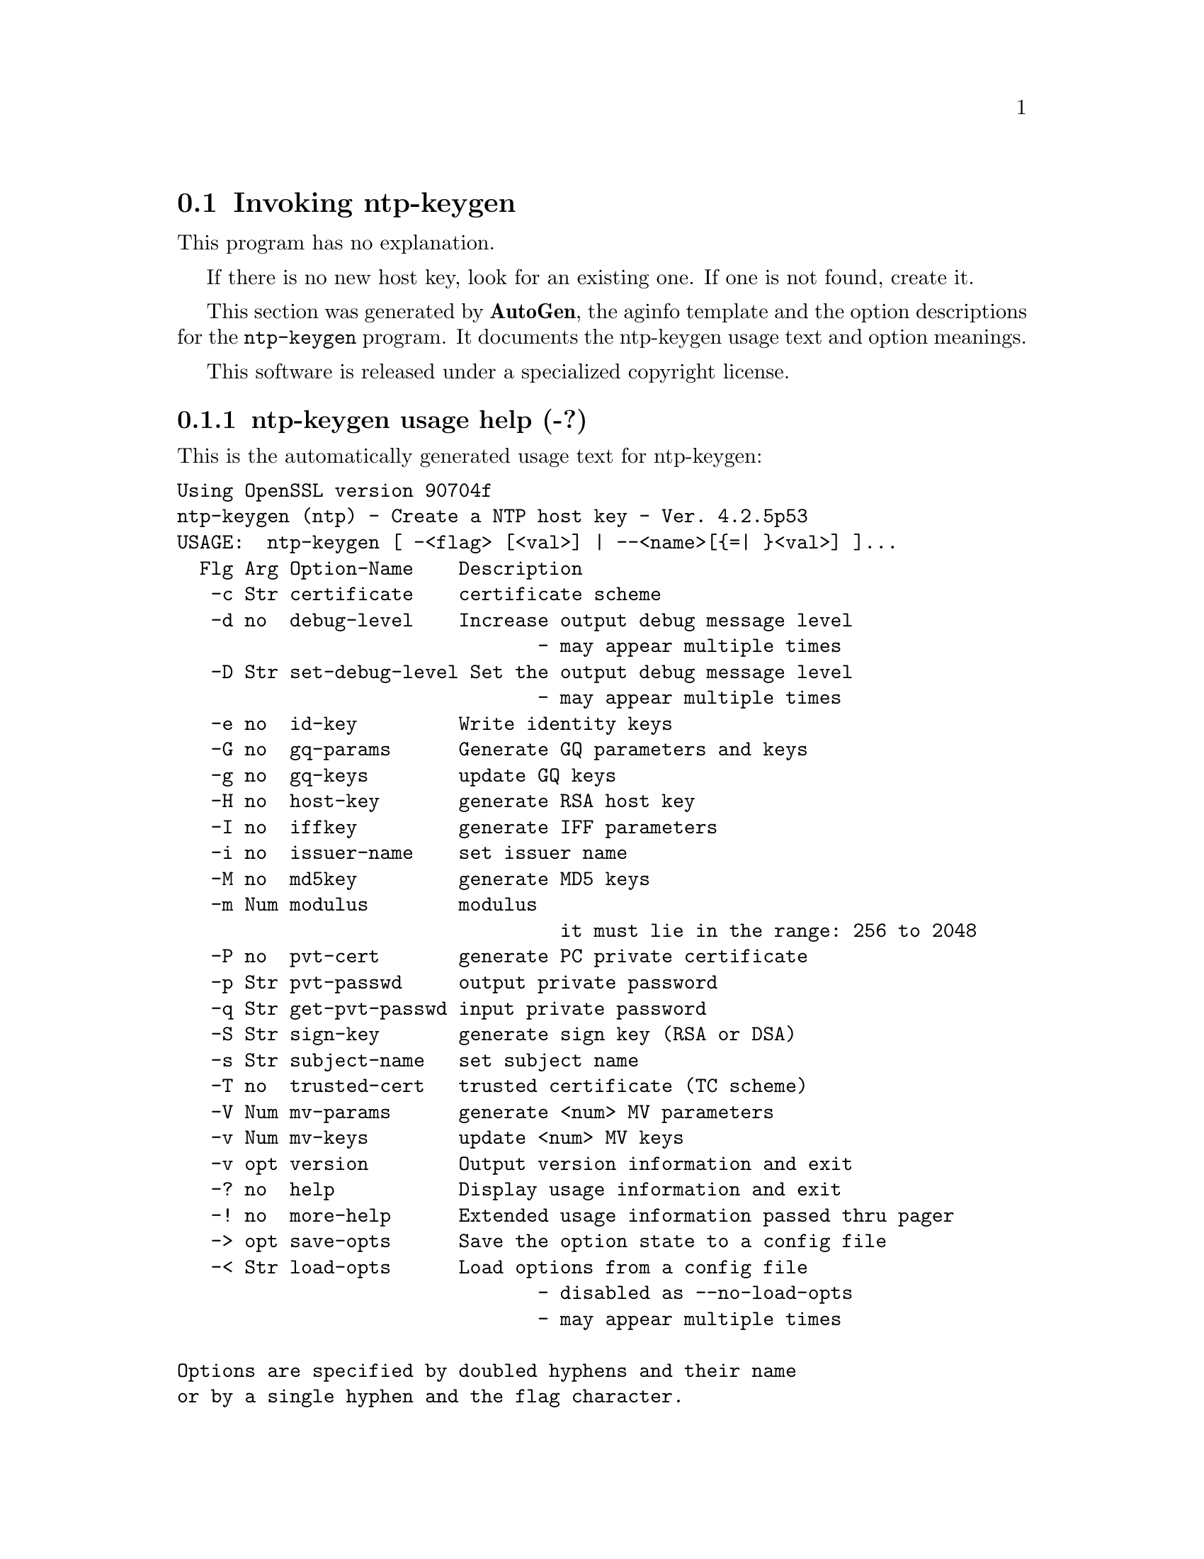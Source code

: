 @node ntp-keygen Invocation
@section Invoking ntp-keygen
@pindex ntp-keygen
@cindex Create a NTP host key
@ignore
#  -*- buffer-read-only: t -*- vi: set ro:
# 
# DO NOT EDIT THIS FILE   (ntp-keygen-opts.texi)
# 
# It has been AutoGen-ed  Wednesday June 27, 2007 at 07:45:51 AM EDT
# From the definitions    ntp-keygen-opts.def
# and the template file   aginfo.tpl
@end ignore
This program has no explanation.

If there is no new host key, look for an existing one.
If one is not found, create it.

This section was generated by @strong{AutoGen},
the aginfo template and the option descriptions for the @command{ntp-keygen} program.  It documents the ntp-keygen usage text and option meanings.

This software is released under a specialized copyright license.

@menu
* ntp-keygen usage::                  ntp-keygen usage help (-?)
* ntp-keygen certificate::            certificate option (-c)
* ntp-keygen debug-level::            debug-level option (-d)
* ntp-keygen get-pvt-passwd::         get-pvt-passwd option (-q)
* ntp-keygen gq-keys::                gq-keys option (-g)
* ntp-keygen gq-params::              gq-params option (-G)
* ntp-keygen host-key::               host-key option (-H)
* ntp-keygen id-key::                 id-key option (-e)
* ntp-keygen iffkey::                 iffkey option (-I)
* ntp-keygen issuer-name::            issuer-name option (-i)
* ntp-keygen md5key::                 md5key option (-M)
* ntp-keygen modulus::                modulus option (-m)
* ntp-keygen mv-keys::                mv-keys option (-v)
* ntp-keygen mv-params::              mv-params option (-V)
* ntp-keygen pvt-cert::               pvt-cert option (-P)
* ntp-keygen pvt-passwd::             pvt-passwd option (-p)
* ntp-keygen set-debug-level::        set-debug-level option (-D)
* ntp-keygen sign-key::               sign-key option (-S)
* ntp-keygen subject-name::           subject-name option (-s)
* ntp-keygen trusted-cert::           trusted-cert option (-T)
@end menu

@node ntp-keygen usage
@subsection ntp-keygen usage help (-?)
@cindex ntp-keygen usage

This is the automatically generated usage text for ntp-keygen:

@exampleindent 0
@example
Using OpenSSL version 90704f
ntp-keygen (ntp) - Create a NTP host key - Ver. 4.2.5p53
USAGE:  ntp-keygen [ -<flag> [<val>] | --<name>[@{=| @}<val>] ]...
  Flg Arg Option-Name    Description
   -c Str certificate    certificate scheme
   -d no  debug-level    Increase output debug message level
                                - may appear multiple times
   -D Str set-debug-level Set the output debug message level
                                - may appear multiple times
   -e no  id-key         Write identity keys
   -G no  gq-params      Generate GQ parameters and keys
   -g no  gq-keys        update GQ keys
   -H no  host-key       generate RSA host key
   -I no  iffkey         generate IFF parameters
   -i no  issuer-name    set issuer name
   -M no  md5key         generate MD5 keys
   -m Num modulus        modulus
                                  it must lie in the range: 256 to 2048
   -P no  pvt-cert       generate PC private certificate
   -p Str pvt-passwd     output private password
   -q Str get-pvt-passwd input private password
   -S Str sign-key       generate sign key (RSA or DSA)
   -s Str subject-name   set subject name
   -T no  trusted-cert   trusted certificate (TC scheme)
   -V Num mv-params      generate <num> MV parameters
   -v Num mv-keys        update <num> MV keys
   -v opt version        Output version information and exit
   -? no  help           Display usage information and exit
   -! no  more-help      Extended usage information passed thru pager
   -> opt save-opts      Save the option state to a config file
   -< Str load-opts      Load options from a config file
                                - disabled as --no-load-opts
                                - may appear multiple times

Options are specified by doubled hyphens and their name
or by a single hyphen and the flag character.

The following option preset mechanisms are supported:
 - reading file /users/stenn/.ntprc
 - reading file /deacon/backroom/snaps/ntp-stable/util/.ntprc
 - examining environment variables named NTP_KEYGEN_*

If there is no new host key, look for an existing one.
If one is not found, create it.

please send bug reports to:  http://bugs.ntp.isc.org, bugs@@ntp.org
@end example
@exampleindent 4

@node ntp-keygen certificate
@subsection certificate option (-c)
@cindex ntp-keygen-certificate

This is the ``certificate scheme'' option.

This option has some usage constraints.  It:
@itemize @bullet
@item
must be compiled in by defining @code{OPENSSL} during the compilation.
@end itemize

Just some descriptive text.

@node ntp-keygen debug-level
@subsection debug-level option (-d)
@cindex ntp-keygen-debug-level

This is the ``increase output debug message level'' option.

This option has some usage constraints.  It:
@itemize @bullet
@item
may appear an unlimited number of times.
@item
must be compiled in by defining @code{DEBUG} during the compilation.
@end itemize

Increase the debugging message output level.

@node ntp-keygen set-debug-level
@subsection set-debug-level option (-D)
@cindex ntp-keygen-set-debug-level

This is the ``set the output debug message level'' option.

This option has some usage constraints.  It:
@itemize @bullet
@item
may appear an unlimited number of times.
@item
must be compiled in by defining @code{DEBUG} during the compilation.
@end itemize

Set the output debugging level.  Can be supplied multiple times,
but each overrides the previous value(s).

@node ntp-keygen id-key
@subsection id-key option (-e)
@cindex ntp-keygen-id-key

This is the ``write identity keys'' option.

This option has some usage constraints.  It:
@itemize @bullet
@item
must be compiled in by defining @code{OPENSSL} during the compilation.
@end itemize

Just some descriptive text.

@node ntp-keygen gq-params
@subsection gq-params option (-G)
@cindex ntp-keygen-gq-params

This is the ``generate gq parameters and keys'' option.

This option has some usage constraints.  It:
@itemize @bullet
@item
must be compiled in by defining @code{OPENSSL} during the compilation.
@end itemize

Just some descriptive text.

@node ntp-keygen gq-keys
@subsection gq-keys option (-g)
@cindex ntp-keygen-gq-keys

This is the ``update gq keys'' option.

This option has some usage constraints.  It:
@itemize @bullet
@item
must be compiled in by defining @code{OPENSSL} during the compilation.
@end itemize

Just some descriptive text.

@node ntp-keygen host-key
@subsection host-key option (-H)
@cindex ntp-keygen-host-key

This is the ``generate rsa host key'' option.

This option has some usage constraints.  It:
@itemize @bullet
@item
must be compiled in by defining @code{OPENSSL} during the compilation.
@end itemize

Just some descriptive text.

@node ntp-keygen iffkey
@subsection iffkey option (-I)
@cindex ntp-keygen-iffkey

This is the ``generate iff parameters'' option.

This option has some usage constraints.  It:
@itemize @bullet
@item
must be compiled in by defining @code{OPENSSL} during the compilation.
@end itemize

Just some descriptive text.

@node ntp-keygen issuer-name
@subsection issuer-name option (-i)
@cindex ntp-keygen-issuer-name

This is the ``set issuer name'' option.

This option has some usage constraints.  It:
@itemize @bullet
@item
must be compiled in by defining @code{OPENSSL} during the compilation.
@end itemize

Just some descriptive text.

@node ntp-keygen md5key
@subsection md5key option (-M)
@cindex ntp-keygen-md5key

This is the ``generate md5 keys'' option.
Just some descriptive text.

@node ntp-keygen modulus
@subsection modulus option (-m)
@cindex ntp-keygen-modulus

This is the ``modulus'' option.

This option has some usage constraints.  It:
@itemize @bullet
@item
must be compiled in by defining @code{OPENSSL} during the compilation.
@end itemize

Just some descriptive text.

@node ntp-keygen pvt-cert
@subsection pvt-cert option (-P)
@cindex ntp-keygen-pvt-cert

This is the ``generate pc private certificate'' option.

This option has some usage constraints.  It:
@itemize @bullet
@item
must be compiled in by defining @code{OPENSSL} during the compilation.
@end itemize

Just some descriptive text.

@node ntp-keygen pvt-passwd
@subsection pvt-passwd option (-p)
@cindex ntp-keygen-pvt-passwd

This is the ``output private password'' option.

This option has some usage constraints.  It:
@itemize @bullet
@item
must be compiled in by defining @code{OPENSSL} during the compilation.
@end itemize

Just some descriptive text.

@node ntp-keygen get-pvt-passwd
@subsection get-pvt-passwd option (-q)
@cindex ntp-keygen-get-pvt-passwd

This is the ``input private password'' option.

This option has some usage constraints.  It:
@itemize @bullet
@item
must be compiled in by defining @code{OPENSSL} during the compilation.
@end itemize

Just some descriptive text.

@node ntp-keygen sign-key
@subsection sign-key option (-S)
@cindex ntp-keygen-sign-key

This is the ``generate sign key (rsa or dsa)'' option.

This option has some usage constraints.  It:
@itemize @bullet
@item
must be compiled in by defining @code{OPENSSL} during the compilation.
@end itemize

Just some descriptive text.

@node ntp-keygen subject-name
@subsection subject-name option (-s)
@cindex ntp-keygen-subject-name

This is the ``set subject name'' option.

This option has some usage constraints.  It:
@itemize @bullet
@item
must be compiled in by defining @code{OPENSSL} during the compilation.
@end itemize

Just some descriptive text.

@node ntp-keygen trusted-cert
@subsection trusted-cert option (-T)
@cindex ntp-keygen-trusted-cert

This is the ``trusted certificate (tc scheme)'' option.

This option has some usage constraints.  It:
@itemize @bullet
@item
must be compiled in by defining @code{OPENSSL} during the compilation.
@end itemize

Just some descriptive text.

@node ntp-keygen mv-params
@subsection mv-params option (-V)
@cindex ntp-keygen-mv-params

This is the ``generate <num> mv parameters'' option.

This option has some usage constraints.  It:
@itemize @bullet
@item
must be compiled in by defining @code{OPENSSL} during the compilation.
@end itemize

Just some descriptive text.

@node ntp-keygen mv-keys
@subsection mv-keys option (-v)
@cindex ntp-keygen-mv-keys

This is the ``update <num> mv keys'' option.

This option has some usage constraints.  It:
@itemize @bullet
@item
must be compiled in by defining @code{OPENSSL} during the compilation.
@end itemize

Just some descriptive text.

